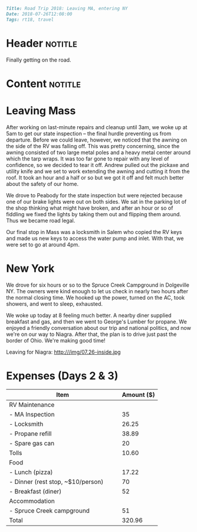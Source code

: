 #+OPTIONS: toc:nil

# Tags seperated by commas and spaces
#+BEGIN_SRC markdown
Title: Road Trip 2018: Leaving MA, entering NY
Date: 2018-07-26T12:08:00
Tags: rt18, travel
#+END_SRC

#+ll-process: (ll-replace "^\\* " "<br></br><br></br>\n* ")

* Header :notitle:
Finally getting on the road.
#+HTML: <!-- more -->

* Content :notitle:

* Leaving Mass
After working on last-minute repairs and cleanup until 3am, we woke up at 5am to get our state inspection -- the final hurdle preventing us from departure.
Before we could leave, however, we noticed that the awning on the side of the RV was falling off.
This was pretty concerning, since the awning consisted of two large metal poles and a heavy metal center around which the tarp wraps.
It was too far gone to repair with any level of confidence, so we decided to tear it off.
Andrew pulled out the pickaxe and utility knife and we set to work extending the awning and cutting it from the roof.
It took an hour and a half or so but we got it off and felt much better about the safety of our home.

We drove to Peabody for the state inspection but were rejected because one of our brake lights were out on both sides.
We sat in the parking lot of the shop thinking what might have broken, and after an hour or so of fiddling we fixed the lights by taking them out and flipping them around.
Thus we became road legal.

Our final stop in Mass was a locksmith in Salem who copied the RV keys and made us new keys to access the water pump and inlet.
With that, we were set to go at around 4pm.

* New York
We drove for six hours or so to the Spruce Creek Campground in Dolgeville NY.
The owners were kind enough to let us check in nearly two hours after the normal closing time.
We hooked up the power, turned on the AC, took showers, and went to sleep, exhausted.


We woke up today at 8 feeling much better.
A nearby diner supplied breakfast and gas, and then we went to George's Lumber for propane.
We enjoyed a friendly conversation about our trip and national politics, and now we're on our way to Niagra.
After that, the plan is to drive just past the border of Ohio.
We're making good time!

Leaving for Niagra: 
http:///img/07.26-inside.jpg


* Expenses (Days 2 & 3)
| Item                                      | Amount ($) |
|-------------------------------------------+------------|
| RV Maintenance                            |            |
| - MA Inspection                           |         35 |
| - Locksmith                               |      26.25 |
| - Propane refill                          |      38.89 |
| - Spare gas can                           |         20 |
| Tolls                                     |      10.60 |
| Food                                      |            |
| - Lunch (pizza)                           |      17.22 |
| - Dinner (rest stop, ~$10/person)         |         70 |
| - Breakfast (diner)                       |         52 |
| Accommodation                             |            |
| - Spruce Creek campground                 |         51 |
|-------------------------------------------+------------|
| Total                                     |     320.96 |
#+TBLFM: @14$2=vsum(@2..@-1)

